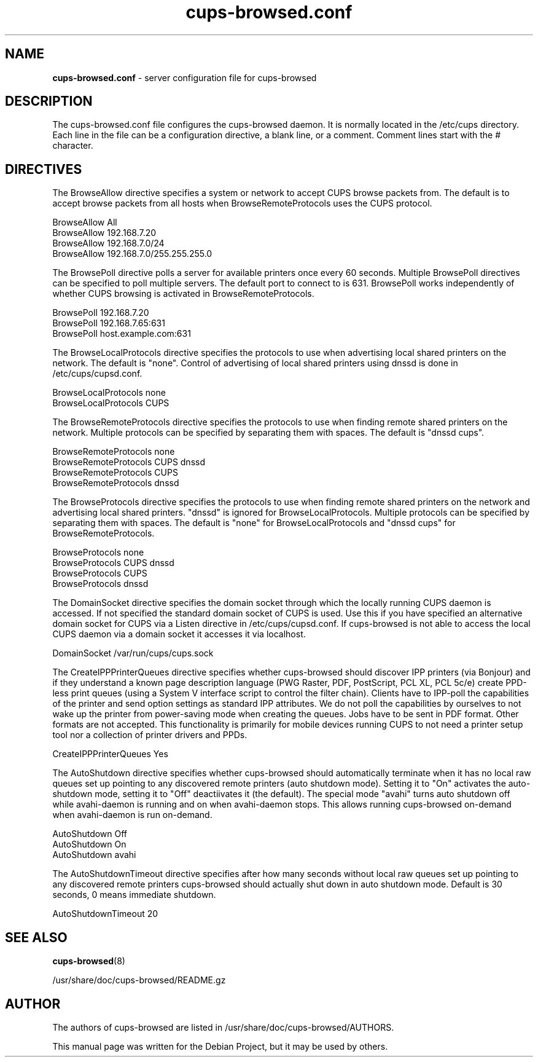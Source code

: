 .\"Text automatically generated by txt2man
.TH cups-browsed.conf 5 "29 June 2013" "" ""
.SH NAME
\fBcups-browsed.conf \fP- server configuration file for cups-browsed
\fB
.SH DESCRIPTION
The cups-browsed.conf file configures the cups-browsed daemon. It is normally
located in the /etc/cups directory. Each line in the file can be a
configuration directive, a blank line, or a comment. Comment lines start
with the # character.
.SH DIRECTIVES

The BrowseAllow directive specifies a system or network to accept
CUPS browse packets from. The default is to accept browse packets from
all hosts when BrowseRemoteProtocols uses the CUPS protocol.
.PP
.nf
.fam C
        BrowseAllow All
        BrowseAllow 192.168.7.20
        BrowseAllow 192.168.7.0/24
        BrowseAllow 192.168.7.0/255.255.255.0


.fam T
.fi
The BrowsePoll directive polls a server for available printers once
every 60 seconds. Multiple BrowsePoll directives can be specified
to poll multiple servers. The default port to connect to is 631.
BrowsePoll works independently of whether CUPS browsing is activated
in BrowseRemoteProtocols.
.PP
.nf
.fam C
        BrowsePoll 192.168.7.20
        BrowsePoll 192.168.7.65:631
        BrowsePoll host.example.com:631


.fam T
.fi
The BrowseLocalProtocols directive specifies the protocols to use
when advertising local shared printers on the network. The default
is "none". Control of advertising of local shared printers using
dnssd is done in /etc/cups/cupsd.conf.
.PP
.nf
.fam C
        BrowseLocalProtocols none
        BrowseLocalProtocols CUPS


.fam T
.fi
The BrowseRemoteProtocols directive specifies the protocols to use
when finding remote shared printers on the network. Multiple
protocols can be specified by separating them with spaces.
The default is "dnssd cups".
.PP
.nf
.fam C
        BrowseRemoteProtocols none
        BrowseRemoteProtocols CUPS dnssd
        BrowseRemoteProtocols CUPS
        BrowseRemoteProtocols dnssd

.fam T
.fi
The BrowseProtocols directive specifies the protocols to use when
finding remote shared printers on the network and advertising local
shared printers. "dnssd" is ignored for BrowseLocalProtocols. Multiple
protocols can be specified by separating them with spaces. The
default is "none" for BrowseLocalProtocols and "dnssd cups" for
BrowseRemoteProtocols.
.PP
.nf
.fam C
        BrowseProtocols none
        BrowseProtocols CUPS dnssd
        BrowseProtocols CUPS
        BrowseProtocols dnssd

.fam T
.fi
The DomainSocket directive specifies the domain socket through which
the locally running CUPS daemon is accessed. If not specified the
standard domain socket of CUPS is used. Use this if you have specified
an alternative domain socket for CUPS via a Listen directive in
/etc/cups/cupsd.conf. If cups-browsed is not able to access the local
CUPS daemon via a domain socket it accesses it via localhost.
.PP
.nf
.fam C
        DomainSocket /var/run/cups/cups.sock

.fam T
.fi
The CreateIPPPrinterQueues directive specifies whether cups-browsed
should discover IPP printers (via Bonjour) and if they understand a
known page description language (PWG Raster, PDF, PostScript, PCL XL,
PCL 5c/e) create PPD-less print queues (using a System V interface
script to control the filter chain). Clients have to IPP-poll the
capabilities of the printer and send option settings as standard IPP
attributes. We do not poll the capabilities by ourselves to not wake
up the printer from power-saving mode when creating the queues. Jobs
have to be sent in PDF format. Other formats are not accepted. This
functionality is primarily for mobile devices running CUPS to not need
a printer setup tool nor a collection of printer drivers and PPDs.
.PP
.nf
.fam C
        CreateIPPPrinterQueues Yes

.fam T
.fi
The AutoShutdown directive specifies whether cups-browsed should
automatically terminate when it has no local raw queues set up
pointing to any discovered remote printers (auto shutdown
mode). Setting it to "On" activates the auto-shutdown mode, setting it
to "Off" deactiivates it (the default). The special mode "avahi" turns
auto shutdown off while avahi-daemon is running and on when
avahi-daemon stops. This allows running cups-browsed on-demand when
avahi-daemon is run on-demand.
.PP
.nf
.fam C
        AutoShutdown Off
        AutoShutdown On
        AutoShutdown avahi

.fam T
.fi
The AutoShutdownTimeout directive specifies after how many seconds
without local raw queues set up pointing to any discovered remote
printers cups-browsed should actually shut down in auto shutdown
mode. Default is 30 seconds, 0 means immediate shutdown.
.PP
.nf
.fam C
        AutoShutdownTimeout 20

.fam T
.fi
.SH SEE ALSO

\fBcups-browsed\fP(8)
.PP
/usr/share/doc/cups-browsed/README.gz
.SH AUTHOR
The authors of cups-browsed are listed in /usr/share/doc/cups-browsed/AUTHORS.
.PP
This manual page was written for the Debian Project, but it may be used by others.

